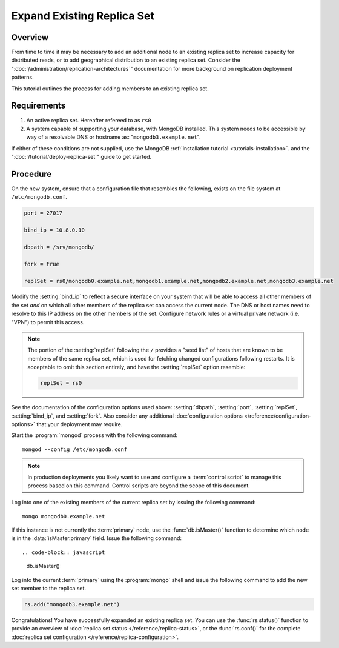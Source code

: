 ===========================
Expand Existing Replica Set
===========================

.. default-domain:: mongodb

Overview
--------

From time to time it may be necessary to add an additional node to an
existing replica set to increase capacity for distributed reads, or to
add geographical distribution to an existing replica set. Consider the
":doc:`/administration/replication-architectures`" documentation for
more background on replication deployment patterns.

This tutorial outlines the process for adding members to an existing
replica set.

Requirements
------------

1. An active replica set. Hereafter refereed to as ``rs0``

2. A system capable of supporting your database, with MongoDB
   installed. This system needs to be accessible by way of a
   resolvable DNS or hostname as: "``mongodb3.example.net``".

If either of these conditions are not supplied, use the MongoDB
:ref:`installation tutorial <tutorials-installation>`.  and the
":doc:`/tutorial/deploy-replica-set`" guide to get started.

Procedure
---------

On the new system, ensure that a configuration file that resembles the
following, exists on the file system at ``/etc/mongodb.conf``.

.. code-block:: cfg

   port = 27017

   bind_ip = 10.8.0.10

   dbpath = /srv/mongodb/

   fork = true

   replSet = rs0/mongodb0.example.net,mongodb1.example.net,mongodb2.example.net,mongodb3.example.net

Modify the :setting:`bind_ip` to reflect a secure interface on
your system that will be able to access all other members of the set
*and* on which all other members of the replica set can access the
current node. The DNS or host names need to resolve to this IP address
on the other members of the set. Configure network rules or a virtual
private network (i.e. "VPN") to permit this access.

.. note::

   The portion of the :setting:`replSet` following the ``/``
   provides a "seed list" of hosts that are known to be members of the
   same replica set, which is used for fetching changed configurations
   following restarts. It is acceptable to omit this section entirely,
   and have the :setting:`replSet` option resemble:

   .. code-block:: cfg

      replSet = rs0

See the documentation of the configuration options used above:
:setting:`dbpath`, :setting:`port`,
:setting:`replSet`, :setting:`bind_ip`, and
:setting:`fork`. Also consider any additional
:doc:`configuration options </reference/configuration-options>` that
your deployment may require.

Start the :program:`mongod` process with the following command: ::

     mongod --config /etc/mongodb.conf

.. note::

   In production deployments you likely want to use and configure a
   :term:`control script` to manage this process based on this
   command. Control scripts are beyond the scope of this document.

Log into one of the existing members of the current replica set by
issuing the following command: ::

     mongo mongodb0.example.net

If this instance is not currently the :term:`primary` node, use the
:func:`db.isMaster()` function to determine which node is in the
:data:`isMaster.primary` field. Issue the following command: ::

.. code-block:: javascript

   db.isMaster()

Log into the current :term:`primary` using the :program:`mongo` shell
and issue the following command to add the new set member to the
replica set.

.. code-block:: javascript

   rs.add("mongodb3.example.net")

Congratulations! You have successfully expanded an existing replica
set. You can use the :func:`rs.status()` function to provide an
overview of :doc:`replica set status </reference/replica-status>`, or
the :func:`rs.conf()` for the complete :doc:`replica set
configuration </reference/replica-configuration>`.
